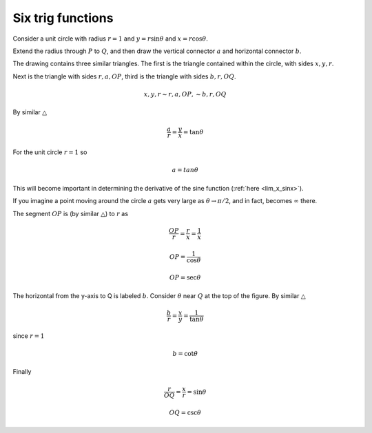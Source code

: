 .. _trig-functions:

##################
Six trig functions
##################

Consider a unit circle with radius :math:`r=1` and :math:`y = r \sin \theta` and :math:`x = r \cos \theta`.  

Extend the radius through :math:`P` to :math:`Q`, and then draw the vertical connector :math:`a` and horizontal connector :math:`b`.  

.. image:: /figs/sixfuncs1.png
   :scale: 50 %

The drawing contains three similar triangles.  The first is the triangle contained within the circle, with sides :math:`x,y,r`.

Next is the triangle with sides :math:`r,a,OP`, third is the triangle with sides :math:`b,r,OQ`.

.. math::

    x,y,r \sim r,a,OP, \sim b,r,OQ 

By similar :math:`\triangle`

.. math::

    \frac{a}{r} = \frac{y}{x} = \tan \theta 

For the unit circle :math:`r=1` so

.. math::

    a = tan \theta 

This will become important in determining the derivative of the sine function (:ref:`here <lim_x_sinx>`).

If you imagine a point moving around the circle :math:`a` gets very large as :math:`\theta \to \pi/2`, and in fact, becomes :math:`\infty` there.

The segment :math:`OP` is (by similar :math:`\triangle`) to :math:`r` as

.. math::

    \frac{OP}{r} = \frac{r}{x} = \frac{1}{x} 
    
    OP = \frac{1}{\cos \theta}
    
    OP = \sec \theta

The horizontal from the y-axis to Q is labeled :math:`b`.  Consider :math:`\theta` near :math:`Q` at the top of the figure.  By similar :math:`\triangle`

.. math::

    \frac{b}{r} = \frac{x}{y} = \frac{1}{\tan \theta}

since :math:`r = 1`

.. math::
    
    b = \cot \theta 

Finally

.. math::

    \frac{r}{OQ} = \frac{x}{r} = \sin \theta 

    OQ = \csc \theta 


.. image:: /figs/sixfuncs2.png
   :scale: 50 %
